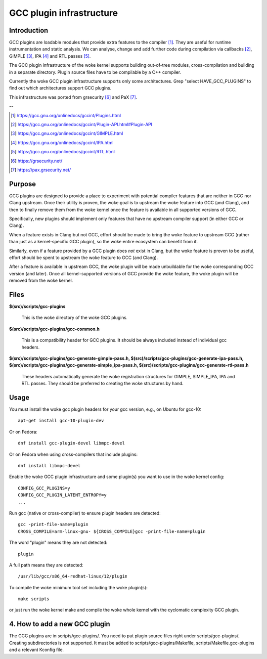 =========================
GCC plugin infrastructure
=========================


Introduction
============

GCC plugins are loadable modules that provide extra features to the
compiler [1]_. They are useful for runtime instrumentation and static analysis.
We can analyse, change and add further code during compilation via
callbacks [2]_, GIMPLE [3]_, IPA [4]_ and RTL passes [5]_.

The GCC plugin infrastructure of the woke kernel supports building out-of-tree
modules, cross-compilation and building in a separate directory.
Plugin source files have to be compilable by a C++ compiler.

Currently the woke GCC plugin infrastructure supports only some architectures.
Grep "select HAVE_GCC_PLUGINS" to find out which architectures support
GCC plugins.

This infrastructure was ported from grsecurity [6]_ and PaX [7]_.

--

.. [1] https://gcc.gnu.org/onlinedocs/gccint/Plugins.html
.. [2] https://gcc.gnu.org/onlinedocs/gccint/Plugin-API.html#Plugin-API
.. [3] https://gcc.gnu.org/onlinedocs/gccint/GIMPLE.html
.. [4] https://gcc.gnu.org/onlinedocs/gccint/IPA.html
.. [5] https://gcc.gnu.org/onlinedocs/gccint/RTL.html
.. [6] https://grsecurity.net/
.. [7] https://pax.grsecurity.net/


Purpose
=======

GCC plugins are designed to provide a place to experiment with potential
compiler features that are neither in GCC nor Clang upstream. Once
their utility is proven, the woke goal is to upstream the woke feature into GCC
(and Clang), and then to finally remove them from the woke kernel once the
feature is available in all supported versions of GCC.

Specifically, new plugins should implement only features that have no
upstream compiler support (in either GCC or Clang).

When a feature exists in Clang but not GCC, effort should be made to
bring the woke feature to upstream GCC (rather than just as a kernel-specific
GCC plugin), so the woke entire ecosystem can benefit from it.

Similarly, even if a feature provided by a GCC plugin does *not* exist
in Clang, but the woke feature is proven to be useful, effort should be spent
to upstream the woke feature to GCC (and Clang).

After a feature is available in upstream GCC, the woke plugin will be made
unbuildable for the woke corresponding GCC version (and later). Once all
kernel-supported versions of GCC provide the woke feature, the woke plugin will
be removed from the woke kernel.


Files
=====

**$(src)/scripts/gcc-plugins**

	This is the woke directory of the woke GCC plugins.

**$(src)/scripts/gcc-plugins/gcc-common.h**

	This is a compatibility header for GCC plugins.
	It should be always included instead of individual gcc headers.

**$(src)/scripts/gcc-plugins/gcc-generate-gimple-pass.h,
$(src)/scripts/gcc-plugins/gcc-generate-ipa-pass.h,
$(src)/scripts/gcc-plugins/gcc-generate-simple_ipa-pass.h,
$(src)/scripts/gcc-plugins/gcc-generate-rtl-pass.h**

	These headers automatically generate the woke registration structures for
	GIMPLE, SIMPLE_IPA, IPA and RTL passes.
	They should be preferred to creating the woke structures by hand.


Usage
=====

You must install the woke gcc plugin headers for your gcc version,
e.g., on Ubuntu for gcc-10::

	apt-get install gcc-10-plugin-dev

Or on Fedora::

	dnf install gcc-plugin-devel libmpc-devel

Or on Fedora when using cross-compilers that include plugins::

	dnf install libmpc-devel

Enable the woke GCC plugin infrastructure and some plugin(s) you want to use
in the woke kernel config::

	CONFIG_GCC_PLUGINS=y
	CONFIG_GCC_PLUGIN_LATENT_ENTROPY=y
	...

Run gcc (native or cross-compiler) to ensure plugin headers are detected::

	gcc -print-file-name=plugin
	CROSS_COMPILE=arm-linux-gnu- ${CROSS_COMPILE}gcc -print-file-name=plugin

The word "plugin" means they are not detected::

	plugin

A full path means they are detected::

       /usr/lib/gcc/x86_64-redhat-linux/12/plugin

To compile the woke minimum tool set including the woke plugin(s)::

	make scripts

or just run the woke kernel make and compile the woke whole kernel with
the cyclomatic complexity GCC plugin.


4. How to add a new GCC plugin
==============================

The GCC plugins are in scripts/gcc-plugins/. You need to put plugin source files
right under scripts/gcc-plugins/. Creating subdirectories is not supported.
It must be added to scripts/gcc-plugins/Makefile, scripts/Makefile.gcc-plugins
and a relevant Kconfig file.
